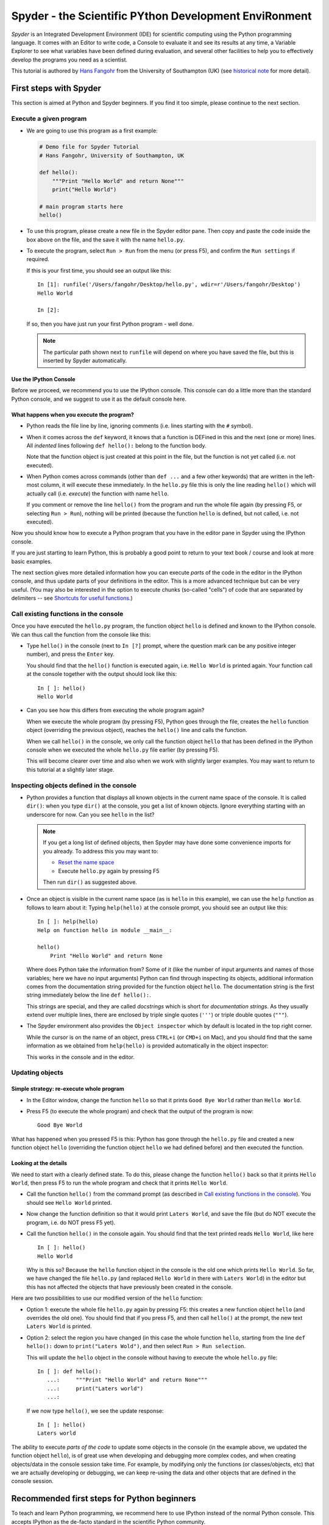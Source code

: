 ======================================================
Spyder - the Scientific PYthon Development EnviRonment
======================================================

*Spyder* is an Integrated Development Environment (IDE) for scientific
computing using the Python programming language. It comes with an
Editor to write code, a Console to evaluate it and see its results at
any time, a Variable Explorer to see what variables have been defined
during evaluation, and several other facilities to help you to
effectively develop the programs you need as a scientist.


This tutorial is authored by
`Hans Fangohr <http://www.southampton.ac.uk/~fangohr>`__ from the
University of Southampton (UK) (see `historical note`_ for more
detail).


First steps with Spyder
#######################

This section is aimed at Python and Spyder beginners. If you find it too
simple, please continue to the next section.

Execute a given program
-----------------------

* We are going to use this program as a first example:

  .. code-block:: python

     # Demo file for Spyder Tutorial
     # Hans Fangohr, University of Southampton, UK

     def hello():
         """Print "Hello World" and return None"""
         print("Hello World")

     # main program starts here
     hello()

* To use this program, please create a new file in the Spyder editor pane. Then copy
  and paste the code inside the box above on the file, and the save it with the name
  ``hello.py``.

* To execute the program, select ``Run > Run`` from the menu (or press F5), and
  confirm the ``Run settings`` if required.

  If this is your first time, you should see an output like this::

    In [1]: runfile('/Users/fangohr/Desktop/hello.py', wdir=r'/Users/fangohr/Desktop')
    Hello World
    
    In [2]:

  If so, then you have just run your first Python program - well done.

  .. note::
  
     The particular path shown next to ``runfile`` will depend on where you have saved
     the file, but this is inserted by Spyder automatically.


Use the IPython Console
~~~~~~~~~~~~~~~~~~~~~~~

Before we proceed, we recommend you to use the IPython console. This console can do a
little more than the standard Python console, and we suggest to use it as the default
console here.


What happens when you execute the program?
~~~~~~~~~~~~~~~~~~~~~~~~~~~~~~~~~~~~~~~~~~

* Python reads the file line by line, ignoring comments (i.e. lines starting
  with the ``#`` symbol).

* When it comes across the ``def`` keyword, it knows that a function
  is DEFined in this and the next (one or more) lines. All *indented* lines
  following ``def hello():`` belong to the function body.

  Note that the function object is just created at this point in the
  file, but the function is not yet called (i.e. not executed).

* When Python comes across commands (other than ``def ...`` and a few
  other keywords) that are written in the left-most column, it will
  execute these immediately. In the ``hello.py`` file this is only the
  line reading ``hello()`` which will actually call (i.e. *execute*)
  the function with name ``hello``.

  If you comment or remove the line ``hello()`` from the program and run
  the whole file again (by pressing F5, or selecting ``Run > Run``), nothing
  will be printed (because the function ``hello`` is defined, but not called,
  i.e. not executed).


Now you should know how to execute a Python program that you have in
the editor pane in Spyder using the IPython console.

If you are just starting to learn Python, this is probably a good
point to return to your text book / course and look at more basic
examples.


The next section gives more detailed information how you can execute
*parts* of the code in the editor in the IPython console, and thus
update parts of your definitions in the editor. This is a more
advanced technique but can be very useful. (You may also be interested
in the option to execute chunks (so-called "cells") of code that are
separated by delimiters -- see `Shortcuts for useful functions`_.)



Call existing functions in the console
--------------------------------------

Once you have executed the ``hello.py`` program, the function object ``hello``
is defined and known to the IPython console. We can thus call the function from
the console like this:

* Type ``hello()`` in the console (next to ``In [?]`` prompt, where
  the question mark can be any positive integer number), and press the
  ``Enter`` key.

  You should find that the ``hello()`` function is executed again,
  i.e. ``Hello World`` is printed again. Your function call at the
  console together with the output should look like this::

    In [ ]: hello()
    Hello World

* Can you see how this differs from executing the whole program again?

  When we execute the whole program (by pressing F5), Python goes
  through the file, creates the ``hello`` function object (overriding
  the previous object), reaches the ``hello()`` line and calls the
  function.

  When we call ``hello()`` in the console, we only call the
  function object ``hello`` that has been defined in the IPython
  console when we executed the whole ``hello.py`` file earlier (by
  pressing F5).

  This will become clearer over time and also when we work with
  slightly larger examples. You may want to return to this tutorial at
  a slightly later stage.


Inspecting objects defined in the console
-----------------------------------------

* Python provides a function that displays all known objects in the
  current name space of the console. It is called ``dir()``: when you
  type ``dir()`` at the console, you get a list of known objects. Ignore
  everything starting with an underscore for now. Can you see ``hello``
  in the list?

  .. note::

    If you get a long list of defined objects, then Spyder may have
    done some convenience imports for you already. To address this you
    may want to:

    - `Reset the name space`_ 

    - Execute ``hello.py`` again by pressing F5

    Then run ``dir()`` as suggested above.

* Once an object is visible in the current name space (as is ``hello``
  in this example), we can use the ``help`` function as follows to
  learn about it: Typing ``help(hello)`` at the console prompt, you
  should see an output like this::

    In [ ]: help(hello)
    Help on function hello in module __main__:

    hello()
        Print "Hello World" and return None


  Where does Python take the information from? Some of it (like the
  number of input arguments and names of those variables; here we have
  no input arguments) Python can find through inspecting its objects,
  additional information comes from the documentation string provided
  for the function object ``hello``. The documentation string is the
  first string immediately below the line ``def hello():``.

  This strings are special, and they are called *docstrings* which is short for
  *documentation strings*. As they usually extend over multiple lines, there
  are enclosed by triple single quotes (``'''``) or triple double quotes
  (``"""``).

* The Spyder environment also provides the ``Object inspector`` which
  by default is located in the top right corner.

  While the cursor is on the name of an object,
  press ``CTRL+i`` (or ``CMD+i`` on Mac), and you should find that
  the same information as we obtained from ``help(hello)`` is provided
  automatically in the object inspector:

  .. image:: static/images/spyder-hello-docstring.png
       :align: center

  This works in the console and in the editor.

Updating objects
----------------

Simple strategy: re-execute whole program
~~~~~~~~~~~~~~~~~~~~~~~~~~~~~~~~~~~~~~~~~

* In the Editor window, change the function ``hello`` so
  that it prints ``Good Bye World`` rather than ``Hello World``.

* Press F5 (to execute the whole program) and check that the output of the
  program is now::

    Good Bye World

What has happened when you pressed F5 is this: Python has gone through
the ``hello.py`` file and created a new function object ``hello``
(overriding the function object ``hello`` we had defined before) and
then executed the function.


Looking at the details
~~~~~~~~~~~~~~~~~~~~~~

We need to start with a clearly defined state. To do this, please change the
function ``hello()`` back so that it prints ``Hello World``, then press
F5 to run the whole program and check that it prints ``Hello World``.

* Call the function ``hello()`` from the command prompt (as described
  in `Call existing functions in the console`_). You
  should see ``Hello World`` printed.

* Now change the function definition so that it would print ``Laters
  World``, and save the file (but do NOT execute the program, i.e. do
  NOT press F5 yet).

* Call the function ``hello()`` in the console again. You
  should find that the text printed reads ``Hello World``, like here
  ::

    In [ ]: hello()
    Hello World

  Why is this so? Because the ``hello`` function object in the console
  is the old one which prints ``Hello World``. So far, we have
  changed the file ``hello.py`` (and replaced ``Hello World`` in there with
  ``Laters World``) in the editor but this has not affected the objects that
  have previously been created in the console.

Here are two possibilities to use our modified version of the ``hello``
function:

* Option 1: execute the whole file ``hello.py`` again by pressing F5:
  this creates a new function object ``hello`` (and overrides the old
  one). You should find that if you press F5, and then call
  ``hello()`` at the prompt, the new text ``Laters World`` is printed.

* Option 2: select the region you have changed (in this case the whole
  function ``hello``, starting from the line ``def hello():`` down to
  ``print("Laters Wold")``, and then select ``Run > Run selection``.

  This will update the ``hello`` object in the console without
  having to execute the whole ``hello.py`` file::

     In [ ]: def hello():
        ...:     """Print "Hello World" and return None"""
        ...:     print("Laters world")
        ...:

  If we now type ``hello()``, we see the update response::

     In [ ]: hello()
     Laters world

The ability to execute *parts of the code* to update some objects in
the console (in the example above, we updated the function object
``hello``), is of great use when developing and debugging more complex
codes, and when creating objects/data in the console session take
time. For example, by modifying only the functions (or
classes/objects, etc) that we are actually developing or debugging, we
can keep re-using the data and other objects that are defined in the
console session.



Recommended first steps for Python beginners
############################################

To teach and learn Python programming, we recommend here to use IPython
instead of the normal Python console. This accepts IPython as the
de-facto standard in the scientific Python community.

Switch to an IPython console
----------------------------

If you already have an IPython console active, you can ignore this section,
and make it visible by clicking on the "IPython console" rider.

In the console window (lower right corner by default), you see by
default a prompt with three greater than signs, i.e. ``>>>``. This
shows that we are using the ``console`` -- basically a normal Python
console session (with some added functionality from Spyder).

Instead, we would like to use an *Interactive Python* console, short *IPython*
from the `IPython project <http://www.ipython.org>`__. To do this, select
``Consoles > Open an IPython Console``.

You should see in the consolse window a new shell appearing, and the
IPython prompt ``In [1]:`` should be displayed.

Reset the name space
--------------------

The `name space <http://bytebaker.com/2008/07/30/python-namespaces/>`__
(i.e. the collection of objects defined in the console at any given time)
can be cleared in IPython using the ``%reset`` command. Type ``%reset``
and press return, then confirm with ``y``::

  In [1]: %reset

  Once deleted, variables cannot be recovered. Proceed (y/[n])? y

  In [2]:

That's all.

We discuss this a little further, but you can skip the following if
you are not interested: After issuing the ``%reset`` command, we
should have only a few objects defined in the name space of that
session. We can list all of them using the ``dir()`` command::

  In [2]: dir()
  Out[2]:
  ['In',
   'Out',
   '__builtin__',
   '__builtins__',
   '__name__',
   '_dh',
   '_i',
   '_i2',
   '_ih',
   '_ii',
   '_iii',
   '_oh',
   '_sh',
   'exit',
   'get_ipython',
   'help',
   'quit']

Finally, if you like to skip the confirmation step of the ``reset``
command, use can use ``%reset -f`` instead of ``%reset``.

Strive for PEP8 Compliance
--------------------------

In addition to the syntax that is enforced by the Python programming
language, there are additional conventions regarding the layout of
the source code, in particular the `Style Guide for Python source code 
<http://www.python.org/dev/peps/pep-0008/>`__ known as "PEP8". By
following this guide and writing code in the same style as almost all
Python programmers do, it becomes easier to read, and thus easier to
debug and re-use -- both for the original author and others.

You should change Spyders settings to
`Warn if PEP8 coding guidelines are violated`_.



Selected Preferences
####################

Where are the preferences?
--------------------------

A lot of Spyder's behaviour can be configured through it's
Preferences. Where this is located in the menu depends on your
operating system:

* On Windows and Linux, go to ``Tools > Preferences``

* On Mac OS, go to ``Python/Spyder > Preferences``

Warn if PEP8 coding guidelines are violated
-------------------------------------------

Go to ``Preferences > Editor > Code
Introspection/Analysis`` and
select the tickbox next to ``Style analysis (PEP8)``

Automatic Symbolic Python
-------------------------

Through ``Preferences > IPython console > Advanced Settings > Use
symbolic math`` we can activate IPython's SYMbolic PYthon (sympy) mode that is
provided by the `sympy <http://sympy.org>`__ module. This mode
in Spyder allows nicely rendered mathematical output (latex style) and also
imports some sympy objects automatically when the IPython console starts, and
reports what it has done.

.. code-block:: python

    These commands were executed:
    >>> from __future__ import division
    >>> from sympy import *
    >>> x, y, z, t = symbols('x y z t')
    >>> k, m, n = symbols('k m n', integer=True)
    >>> f, g, h = symbols('f g h', cls=Function)

We can then use the variables ``x``, ``y``, for example like this:

.. image:: static/images/spyder-sympy-example.png
     :align: center



Shortcuts for useful functions
##############################

- ``F5`` executes the current file

- ``F9`` executes the currently highlighted chunk of code: this is very useful
  to update definitions of functions (say) in the console session without
  having to run the whole file again. If nothing is selected ``F9`` executes
  the current line.

- ``Tab`` auto-completes commands, function names, variable
  names, methods in the Console (both Python and IPython) and in the
  Editor. This feature is very useful, and should be used
  routinely. Do try it now if auto-completion is new to you. 
  Assume you have defined a variable::

    mylongvariablename = 42

  Suppose we need to write code that computes ``mylongvariablename +
  100``, we can simply type ``my`` and then press the ``Tab`` key. The
  full variable name will be completed and inserted at the cursor
  position if the name is unique, and then we can carry on and type
  ``+ 100``. If the name is not uniquely identifiable given the
  letters ``my``, a list field will be displayed from which the right
  variable can be chosen. Choosing from the list can be done with the
  ``<Arrow up>`` key and ``<Arrow down>`` key and the ``Enter``
  key to select, or by typing more letters of the name in question
  (the selection will update automatically) and confirming by pressing
  ``Enter`` when the right name is identified.

- ``Ctrl+Enter`` executes the current cell (menu enty ``Run > Run
  cell``). A cell is defined as the code between two lines which start with
  the agreed tag ``#%%``.

- ``Shift+Enter`` executes the current cell and advances the
  cursor to the next cell (menu entry ``Run > Run cell and
  advance``).

  Cells are useful to execute a large file/code segment in smaller
  units. (It is a little bit like a cell in an IPython notebook, in
  that chunks of code can be run independently.)

- ``Alt+<Up Arrow>`` moves the current line up. If multiple lines are
  highlighted, they are moved up together. ``Alt+<Down arrow>``
  works correspondingly moving line(s) down.

- ``Ctrl+Left Mouse Click`` on a function/method in the source, opens a new
  editor windows showing the definition of that function.

- ``Shift+Ctrl+Alt+M`` maximizes the current window (or changes the
  size back to normal if pressed in a maximized window)

- ``Ctrl+Shift+F`` activates the search pane across all files.

- ``Cmd + +`` (On MacOS X) or ``Ctrl + +`` (otherwise) will increase the font
  size in the Editor, whereas ``Cmd + -`` (``Ctrl + -``) will decrease it.
  Also works in the IPython Console.

  The font size for the Object Inspector, the Python console etc can be set
  individually via ``Preferences > Object inspector`` etc.

  I couldn't find a way of changing the font size in the variable explorer.

- ``Cmd+S`` (on MacOS X) and ``Ctrl+S`` (otherwise) *in the Editor*
  pane saves the file
  currently being edited. This also forces various warning triangles
  in the left column of the Editor to be updated (otherwise they
  update every 2 to 3 seconds by default).

- ``Cmd+S`` (on MacOS X) and ``Ctrl+S`` (otherwise) *in the IPython console*
  pane saves the current IPython session as an HTML file, including
  any figures that may be displayed inline. This is useful as a quick
  way of recording what has been done in a session.

  (It is not
  possible to load this saved record back into the session - if you
  need functionality like this, look for the IPython Notebook.)

- ``Cmd+I`` (on Mac OS X) and ``Ctrl+I`` (otherwise) when pressed
  while the cursor is on an object, opens documentation for that
  object in the object inspector.



Run Settings
############

These are the settings that define how the code in the editor is
executed if we select ``Run > Run`` or press F5.

By default, the settings box will appear the first time we try to execute a
file. If we want to change the settings at any other time, they can be
found under ``Run > Configure`` or by pressing F6.

There are three choices for the console to use, of which I'll discuss the
first two. Let's assume we have a program ``hello.py`` in the editor which
reads

.. code-block:: python

   def hello(name):
       """Given an object 'name', print 'Hello ' and the object."""
       print("Hello {}".format(name))


   i = 42
   if __name__ == "__main__":
       hello(i)

Execute in current Python or IPython console
--------------------------------------------

This is the default suggestion, and also generally a good choice.

Persistence of objects I (after code execution)
~~~~~~~~~~~~~~~~~~~~~~~~~~~~~~~~~~~~~~~~~~~~~~~

Choosing ``Execute in current Python or IPython console``
setting under ``Run > Configure`` means that

1. When the execution of ``hello.py`` is completed, we can interact
   with the console in which the program ran, and we can use the
   convenient IPython console for this (rather than the default
   Python console).

   In particular,

2. we can inspect and interact with objects that the execution of
   our program created, such as ``i`` and ``hello()``.

This is generally very useful for incremental coding, testing and
debugging: we can call ``hello()`` directly from the console
prompt, and don't need to execute the whole ``hello.py`` for this
(although if we change the function ``hello()``, we need to execute
the file, or at least the function definition, to make the new
version of ``hello()`` visible at the console; either by
executing the whole buffer or via ``Run > Run Selection``.)

Persistence of objects II (from before code execution)
~~~~~~~~~~~~~~~~~~~~~~~~~~~~~~~~~~~~~~~~~~~~~~~~~~~~~~

However, executing the code in the editor in the current console
also means that

3. the code that executes can see other (global) objects that were
   defined in the console session.

*This* persistence of objects is easily forgotten and usually not
required when working on small programs (although it can be of great
value occasionally). These objects could come from previous execution
of code, from interactive work in the console, or from convenience
imports such as ``from pylab import *`` (Spyder may do some of those
convenience imports automatically).

This visibility of objects in the console name space to the
code we execute may also result in coding mistakes if the code
inadvertently relies on these objects.

Here is an example: imagine that

*   we run the code ``hello.py``. Subsequently, the variable ``i``
    is known in the console as a global variable.

*   we edit the ``hello.py`` source and accidentally delete the line
    ``i = 42``

*   we execute the buffer containing ``hello.py`` again. At this
    point, the call of ``hello(i)`` will *not* fail because the
    console has an object of name ``i`` defined, although this is
    not defined in the source of ``hello.py``.

At this point, we could save ``hello.py`` and (falsely) think it
would execute correctly. However, running it in a new (I)Python
console session (or via ``python hello.py`` in a terminal, say)
would result in an error, because ``i`` is not defined.

The problem arises because the code makes use of an object (here
``i``) without creating it. This also affects importing of modules: if
we had imported ``pylab`` at the IPython prompt, then our program will
see that when executed in this IPython console session.

To learn how we can double check that our code does not depend on such
existing objects, see `How to double check your code executes correctly "on
its own"`_ .

Execute in new dedicated Python console
---------------------------------------

Choosing ``Execute in new dedicated Python console`` under ``Run
> Configure`` will start *a new Python console everytime* the
``hello.py`` program is executed. The major advantage of this mode
over `Execute in current Python or IPython console`_ is that we
can be certain that there are no global objects defined in this
console which originate from debugging and repeated execution of
our code: every time we run the code in the editor, the python
console in which the code runs is restarted.

This is a safe option, but provides less flexibility and cannot use
the IPython console.

How to double check your code executes correctly "on its own"
-------------------------------------------------------------

Assuming you have chosen for your code to
`Execute in current Python or IPython console`_,
then you have two options to check that your code does work on its own
(i.e. it does not depend on undefined variables, unimported modules
and commands etc.)

(i)  Switch from `Execute in current Python or IPython console`_
     to `Execute in new dedicated Python console`_,
     and execute the code in the editor in this dedicated Python console.

     Alternatively, if you want to stay with the current IPython
     console, you can

(ii) Use IPython's magic ``%reset`` command which will remove all
     objects (such as ``i`` in the example above) from the current name
     space, and then execute the code in the editor.

Recommendation
--------------

My recommendation for beginners would be to
`Execute in current Python or IPython console`_, *and*
to choose the IPython console for this.

Once you have completed a piece of code, double check that it executes
independently using one of the options explained in
`How to double check your code executes correctly "on its own"`_\ .



Other observations
##################

Multiple files
--------------

When multiple files are opened in the Editor, the
corresponding tabs at the top of the window area are arranged in
alphabetical order of the filename from left to right.

On the left of the tabs, there is as icon that shows ``Browse tabs``
if the mouse hovers over it. It is useful to jump to a particular
file directly, if many files are open.

Environment variables
---------------------

Environment variables can be displayed from the Python Console window (bottom
right window in default layout). Click on the ``Options`` icon (the tooltip is
``Options``), then select ``Environment variables``.

Reset all customization
-----------------------

All customization saved on disk can be reset by calling spyder from
the command line with the switch ``--reset``, i.e. a command like
``spyder --reset``.

Objects in the variable explorer
--------------------------------

Right-clicking on arrays in the variable explorer gives options to
plot and analyze these further.

Double clicking on a dictionary object opens a new window that
displays the dictionary nicely.

You can also show and edit the contents of numpy arrays, lists, numbers
and strings.



Documentation string formatting
###############################

If you want to add documentation for the code you are developing, we recommend
you to write documentation strings (or *docstrings*) for it, using a special 
format called restructured text (`quick reference
<http://docutils.sourceforge.net/docs/user/rst/quickref.html>`__). This format
also needs to follow a set of conventions called the `Numpydoc standard
<https://github.com/numpy/numpy/blob/master/doc/HOWTO_DOCUMENT.rst.txt#id5>`

If you follow those guidelines, you can obtain beautifully formated docstrings
in Spyder.

For example, to get an ``average()`` function look like this in the
Spyder Object inspector:

.. image:: static/images/spyder-nice-docstring-rendering.png
     :align: center

you need to format the documentation string as follows

.. code-block:: python

    def average(a, b):
        """
        Given two numbers a and b, return their average value.

        Parameters
        ----------
        a : number
          A number
        b : number
          Another number

        Returns
        -------
        res : number
          The average of a and b, computed using 0.5*(a + b)

        Example
        -------
        >>> average(5, 10)
        7.5

        """

        return (a + b) * 0.5

What matters here, is that the word ``Parameters`` is used, and
underlined. The line ``a : number`` shows us that the type of the
parameter ``a`` is ``number``. In the next line, which is indented, we
can write a more extended explanation of what this variable represents,
what conditions the allowed types have to fulfill, etc.

The same for all Parameters, and also for the returned value.

Often it is a good idea to include an example too, as shown.



Debugging
#########

Line by line step execution of code
-----------------------------------

Activating the debug mode (with the ``Debug > Debug`` menu option or Ctrl+F5)
starts the Python debugger (Pdb) if the Python console is active, or the IPython
debugger (ipdb) if the IPython console is active. After doing that, the
Editor pane will highlight the line that is about to be executed, and the
Variable Explorer will display variables in the current context of the point
of program execution. (It only displays 'numerical' and array type of variables,
i.e. not function or class objects)

After entering debug mode, you can execute the code line by line using the
``Step`` button of the Debug toolbar:

.. image:: static/images/debug-step-over.png
     :align: center

or the shortcut Ctrl+F10. You can also inspect how a particular function is
working by stepping into it with the ``Step into`` button

.. image:: static/images/debug-step-in.png
     :align: center

or the shortcut Ctrl+F11. Finally, to get out of a function and continue with
the next line you need to use the ``Step return`` button 

.. image:: static/images/debug-step-out.png
     :align: center

or the shortcut Ctrl+F12.

If you prefer to inspect your program at a specific point, you need to insert a
*breakpoint* by pressing F12 on the line on which you want to stop. After
that a red dot will be placed next to the line and you can press the ``Continue``
button

.. image:: static/images/debug-continue.png
     :align: center

(after entering debug mode) to stop the execution at that line.

Note that at the debugger prompt, you can also *change* values of variables. For
example, to modify a variable ``x`` at the IPython debugger prompt, you can say
``ipdb > x = 42`` and the debugger will carry on with ``x`` being bound to ``42``.
You can also call functions, and do many others things. Try this example::

   def demo(x):
       for i in range(5):
           print("i={}, x={}".format(i, x))
           x = x + 1
        
   demo(0)

If we execute this (``Run > Run``), we should see the output::

	i=0, x=0
	i=1, x=1
	i=2, x=2
	i=3, x=3
	i=4, x=4
	
Now execute this using the debugger (``Debug > Debug``), press the
``Step button`` until the highlighted line reaches the ``demo(0)``
function call, then press the ``Step into`` to inspect this function.
Keep pressing the ``Step button`` to execute the next lines. Then,
modify ``x`` by typing ``x=10`` in the debugger prompt. You see x
changing in the Variable Explorer. You should also see ``x`` changing
when its value is printed as part of the ``demo()`` function. (The
printed output appears between your debugger commands and responses.)

This debugging ability to execute code line by line, to inspect variables as
they change, and to modify them manually is a powerful tool to
understand what a piece of code is doing (and to correct it if desired).

To leave the debugging mode, you can type ``exit`` or select from the
menu ``Debug > Debugging Control > Exit``

Debugging once an exception has occurred with IPython
-----------------------------------------------------

In the IPython console, we can call ``%debug`` 
straight after an exception has been raised: this will start the
IPython debug mode, which allows inspection of local variables at the
point where the exception occurred as described above. This is a lot
more efficient than adding ``print`` statements to the code an
running it again.

If you use this, you may also want to use the commands ``up``
(i.e. press ``u`` at the debugger) and ``down`` (i.e. press ``d``) which
navigate the inspection point up and down the stack. (Up the stack means
to the functions that have called the current function; down is the
opposite direction.)



Plotting
########

Plotting with the IPython console
---------------------------------

Assuming we use an IPython console with version >= 1.0.0, we can
decide whether figures created with matplotlib/pylab will show

1. *inline*, i.e. inside the IPython console, or whether they should

2. appear inside a new window.

Option 1 is convenient to save a record of the interactive session
(section `Shortcuts for useful functions`_ lists a shortcut to save
the IPython console to an html file).

Option 2 allows to interactively zoom into the figure, manipulate it a little,
and save the figure to different file formats via a menu the window it
contains has.

The command to get the figures to appear *inline* in the IPython
console is::

    In [3]: %matplotlib inline

The command to get figures appear in their own window (which
technically is a Qt windown) is::

    In [4]: %matplotlib qt

The Spyder preferences can be used to customize the default behavior
(in particular ``Preferences > IPython Console > Graphics >
Activate Support`` to switch into inline plotting).

Here are two lines you can use to quickly create a plot and test
this::

    In [5]: import pylab
    In [6]: pylab.plot(range(10), 'o'))


Plotting with the Python console
--------------------------------

If we use the Python console, all plots will appear in a new window
(there is no way of making it appear inline inside the Python
console - this only works for the IPython Console).

Here is a brief example that you can use to create and display a
plot::

    >>> import pylab
    >>> pylab.plot(range(10), 'o'))

If you execute your code in a dedicated console, you need to use
matplotlib's or pylab's ``show()`` command in your code to make a plot
appear, like this: ``pylab.show()``.

Note that the ``show()`` command will bind the focus to new window
that has appeared, and that you will need to close that window before
Spyder can accept any further commands or respond to interaction. If
you cannot see the new window, check whether it may have appeared behind
the Spyder window, or be partly hidden.



Historical note
###############

This tutorial is based on `notes
<http://www.southampton.ac.uk/~fangohr/blog/spyder-the-python-ide.html>`__
by `Hans Fangohr <http://www.southampton.ac.uk/~fangohr>`__, that are
used at the `University of Southampton <http://www.soton.ac.uk>`__ to
`teach Python for computational modelling
<http://www.southampton.ac.uk/~fangohr/teaching/python.html>`__ to
undegraduate engineers and postgraduate PhD students for the
`Next Generation Computational Modelling <http://ngcm.soton.ac.uk>`__
doctoral training centre.
